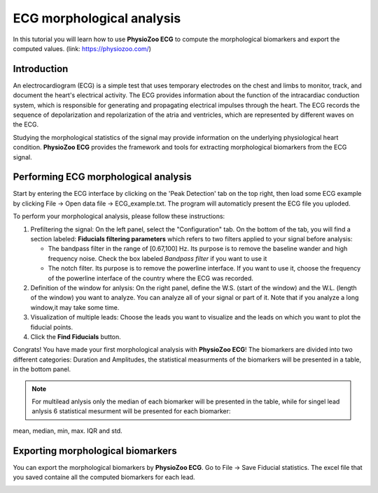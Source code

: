 ECG morphological analysis
==========================

In this tutorial you will learn how to use **PhysioZoo ECG** to compute the morphological biomarkers and export the computed values.
(link: https://physiozoo.com/)

**Introduction**
----------------------
An electrocardiogram (ECG) is a simple test that uses temporary electrodes on the chest and limbs to monitor, track, and document the heart's electrical activity. 
The ECG provides information about the function of the intracardiac conduction system, which is responsible for generating and propagating electrical impulses through the heart. 
The ECG records the sequence of depolarization and repolarization of the atria and ventricles, which are represented by different waves on the ECG.

Studying the morphological statistics of the signal may provide information on the underlying physiological heart condition. 
**PhysioZoo ECG** provides the framework and tools for extracting morphological biomarkers from the ECG signal.

**Performing ECG morphological analysis**
------------------------------------------------------------
Start by entering the ECG interface by clicking on the 'Peak Detection' tab on the top right, then load some ECG example by clicking File -> Open data file -> ECG_example.txt. The program will automaticly present the 
ECG file you uploded.

.. image:: before_analysis.png
   :align: center

To perform your morphological analysis, please follow these instructions:

#. Prefiltering the signal: On the left panel, select the "Configuration" tab. On the bottom of the tab, you will find a section labeled: **Fiducials filtering parameters** which refers to two filters applied to your signal before analysis:
   
   * The bandpass filter in the range of [0.67,100] Hz. Its purpose is to remove the baseline wander and high frequency noise. Check the box labeled *Bandpass filter* if you want to use it

   * The notch filter. Its purpose is to remove the powerline interface. If you want to use it, choose the frequency of the powerline interface of the country where the ECG was recorded.

#. Definition of the window for anlysis: On the right panel, define the W.S. (start of the window) and the W.L. (length of the window) you want to analyze. You can analyze all of your signal or part of it. Note that if you analyze a long window,it may take some time. 

#. Visualization of multiple leads: Choose the leads you want to visualize and the leads on which you want to plot the fiducial points.
 
#. Click the **Find Fiducials** button.

Congrats! You have made your first morphological analysis with **PhysioZoo ECG**!
The biomarkers are divided into two different categories: Duration and Amplitudes, the statistical measurments of the biomarkers will be presented in a table, in the bottom panel. 

.. image:: after_analysis.png
   :align: center

.. note:: For multilead anlysis only the median of each biomarker will be presented in the table, while for singel lead anlysis 6 statistical mesurment will be presented for each biomarker:
mean, median, min, max. IQR and std.

**Exporting morphological biomarkers**
--------------------------------------------

You can export the morphological biomarkers by **PhysioZoo ECG**. Go to File -> Save Fiducial statistics. The excel file that you saved containe all the computed biomarkers for each lead. 

.. image:: results_mor_analysis.PNG
   :align: center









